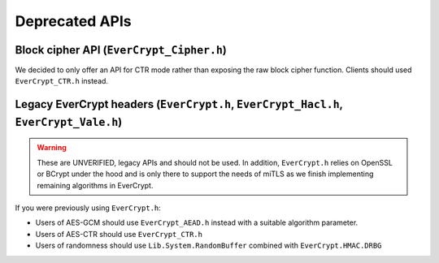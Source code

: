 Deprecated APIs
---------------

Block cipher API (``EverCrypt_Cipher.h``)
^^^^^^^^^^^^^^^^^^^^^^^^^^^^^^^^^^^^^^^^^

We decided to only offer an API for CTR mode rather than exposing the raw block
cipher function. Clients should used ``EverCrypt_CTR.h`` instead.

Legacy EverCrypt headers (``EverCrypt.h``, ``EverCrypt_Hacl.h``, ``EverCrypt_Vale.h``)
^^^^^^^^^^^^^^^^^^^^^^^^^^^^^^^^^^^^^^^^^^^^^^^^^^^^^^^^^^^^^^^^^^^^^^^^^^^^^^^^^^^^^^

.. warning::

  These are UNVERIFIED, legacy APIs and should not be used. In addition,
  ``EverCrypt.h`` relies on OpenSSL or BCrypt under the hood and is only there
  to support the needs of miTLS as we finish implementing remaining algorithms
  in EverCrypt.

If you were previously using ``EverCrypt.h``:

- Users of AES-GCM should use ``EverCrypt_AEAD.h`` instead with a suitable
  algorithm parameter.
- Users of AES-CTR should use ``EverCrypt_CTR.h``
- Users of randomness should use ``Lib.System.RandomBuffer`` combined with
  ``EverCrypt.HMAC.DRBG``
